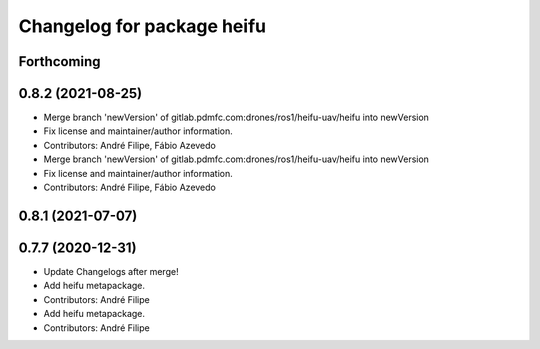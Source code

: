 ^^^^^^^^^^^^^^^^^^^^^^^^^^^
Changelog for package heifu
^^^^^^^^^^^^^^^^^^^^^^^^^^^

Forthcoming
-----------

0.8.2 (2021-08-25)
------------------
* Merge branch 'newVersion' of gitlab.pdmfc.com:drones/ros1/heifu-uav/heifu into newVersion
* Fix license and maintainer/author information.
* Contributors: André Filipe, Fábio Azevedo

* Merge branch 'newVersion' of gitlab.pdmfc.com:drones/ros1/heifu-uav/heifu into newVersion
* Fix license and maintainer/author information.
* Contributors: André Filipe, Fábio Azevedo

0.8.1 (2021-07-07)
------------------

0.7.7 (2020-12-31)
------------------
* Update Changelogs after merge!
* Add heifu metapackage.
* Contributors: André Filipe

* Add heifu metapackage.
* Contributors: André Filipe
